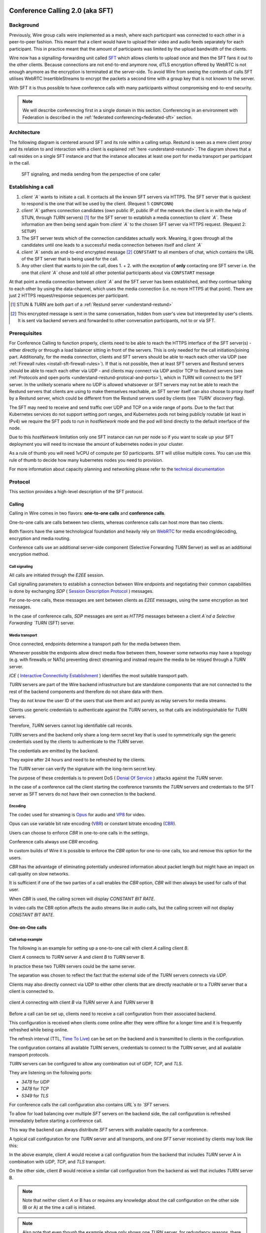 .. _understand-sft:

Conference Calling 2.0 (aka SFT)
================================

Background
----------

Previously, Wire group calls were implemented as a mesh, where each participant was connected
to each other in a peer-to-peer fashion. This meant that a client would have to upload their
video and audio feeds separately for each participant. This in practice meant that the amount
of participants was limited by the upload bandwidth of the clients.

Wire now has a signalling-forwarding unit called `SFT <https://github.com/wireapp/wire-avs-service>`__ which allows clients to upload once and
then the SFT fans it out to the other clients. Because connections are not end-to-end anymore now, dTLS encryption offered by WebRTC is not enough anymore as the encryption is terminated at the server-side. To avoid Wire from seeing the contents of calls SFT utilises WebRTC InsertibleStreams to encrypt the packets a second time with a group key that is not known to the server.

With SFT it is thus possible to have conference calls with many participants
without compromising end-to-end security.

.. note::
   We will describe conferencing first in a single domain in this section. 
   Conferencing in an environment with Federation is described in the
   :ref:`federated conferencing<federated-sft>` section.


Architecture
------------

The following diagram is centered around SFT and its role within a calling setup. Restund is seen
as a mere client proxy and its relation to and interaction with a client is explained
:ref:`here <understand-restund>`. The diagram shows that a call resides on a single SFT instance
and that the instance allocates at least one port for media transport per participant in the call.

.. figure:: img/architecture-sft.png

    SFT signaling, and media sending from the perspective of one caller


Establishing a call
-------------------

1. *client `A`* wants to initiate a call. It contacts all the known SFT servers via HTTPS.
   The SFT server that is quickest to respond is the one that will be used by the client.
   (Request 1: ``CONFCONN``)
2. *client `A`* gathers connection candidates (own public IP, public IP of the network the
   client is in with the help of STUN, through `TURN` servers) [1]_ for the SFT server to
   establish a media connection to *client `A`*. These information are then being send again
   from *client `A`* to the chosen SFT server via HTTPS request. (Request 2: ``SETUP``)
3. The SFT server tests which of the connection candidates actually work. Meaning, it
   goes through all the candidates until one leads to a successful media connection
   between itself and *client `A`*
4. *client `A`* sends an end-to-end encrypted message [2]_ ``CONFSTART`` to all members of chat, which contains
   the URL of the SFT server that is being used for the call.
5. Any other client that wants to join the call, does 1. + 2. with the exception of **only**
   contacting one SFT server i.e. the one that *client `A`* chose and told all other
   potential participants about via ``CONFSTART`` message

At that point a media connection between *client `A`* and the SFT server has been established,
and they continue talking to each other by using the data-channel, which uses the media
connection (i.e. no more HTTPS at that point). There are just 2 HTTPS request/response
sequences per participant.

.. [1] STUN & `TURN` are both part of a :ref:`Restund server <understand-restund>`
.. [2] This encrypted message is sent in the same conversation, hidden from user's view but
       interpreted by user's clients. It is sent via backend servers and forwarded to other
       conversation participants, not to or via SFT.


Prerequisites
-------------

For Conference Calling to function properly, clients need to be able to reach the HTTPS interface
of the SFT server(s) - either directly or through a load balancer sitting in front of the servers.
This is only needed for the call initiation/joining part.
Additionally, for the media connection, clients and SFT servers should be able to reach each other
via UDP (see :ref:`Firewall rules <install-sft-firewall-rules>`).
If that is not possible, then at least SFT servers and Restund servers should be able to reach each
other via UDP - and clients may connect via UDP and/or TCP to Restund servers
(see :ref:`Protocols and open ports <understand-restund-protocal-and-ports>`), which in
`TURN` will connect to the SFT server.
In the unlikely scenario where no UDP is allowed whatsoever or SFT servers may not be able to reach
the Restund servers that clients are using to make themselves reachable, an SFT server itself can
also choose to proxy itself by a Restund server, which could be different from the Restund servers
used by clients (see *`TURN` discovery* flag).

The SFT may need to receive and send traffic over UDP and TCP on a wide range of ports.
Due to the fact that Kubernetes services do not support setting port ranges, and Kubernetes pods not being publicly routable (at least in IPv4) we require the SFT pods to run in `hostNetwork` mode and the pod will bind directly to the default interface of the node.

Due to this `hostNetwork` limitation only one SFT instance can run per node so if you want to scale up your SFT deployment you will need to increase the amount of kubernetes nodes in your cluster.

As a rule of thumb you will need 1vCPU of compute per 50 participants. SFT will utilise multiple cores. You can use this rule of thumb to decide how many kubernetes nodes you need to provision.

For more information about capacity planning and networking please refer to the `technical documentation <https://github.com/wireapp/wire-server/blob/eab0ce1ff335889bc5a187c51872dfd0e78cc22b/charts/sftd/README.md>`__

.. _sft-protocol:

Protocol 
--------

This section provides a high-level description of the SFT protocol.

Calling
~~~~~~~

Calling in Wire comes in two flavors: **one-to-one calls** and **conference calls**.

One-to-one calls are calls between two clients, whereas conference calls can host more than two clients.

Both flavors have the same technological foundation and heavily rely on `WebRTC <https://webrtc.org/>`__ for media encoding/decoding, encryption and media routing.

Conference calls use an additional server-side component (Selective Forwarding `TURN` Server) as well as an additional encryption method.

Call signaling
..............

All calls are initiated through the `E2EE` session.

Call signalling parameters to establish a connection between Wire endpoints and negotiating their common capabilities is done by exchanging `SDP` ( `Session Description Protocol <https://en.wikipedia.org/wiki/Session_Description_Protocol>`__ ) messages.

For one-to-one calls, these messages are sent between clients as `E2EE` messages, using the same encryption as text messages.

In the case of conference calls, `SDP` messages are sent as `HTTPS` messages between a client `A`nd a Selective Forwarding `TURN` (SFT) server.

Media transport
...............

Once connected, endpoints determine a transport path for the media between them.

Whenever possible the endpoints allow direct media flow between them, however some networks may have a topology (e.g. with firewalls or NATs) preventing direct streaming and instead require the media to be relayed through a `TURN` server.

`ICE` ( `Interactive Connectivity Establishment <https://en.wikipedia.org/wiki/Interactive_Connectivity_Establishment>`__ ) identifies the most suitable transport path.

`TURN` servers are part of the Wire backend infrastructure but are standalone components that are not connected to the rest of the backend components and therefore do not share data with them.

They do not know the user ID of the users that use them and act purely as relay servers for media streams.

Clients use generic credentials to authenticate against the `TURN` servers, so that calls are indistinguishable for `TURN` servers.

Therefore, `TURN` servers cannot log identifiable call records.

`TURN` servers and the backend only share a long-term secret key that is used to symmetrically sign the generic credentials used by the clients to authenticate to the `TURN` server.

The credentials are emitted by the backend.

They expire after 24 hours and need to be refreshed by the clients.

The `TURN` server can verify the signature with the long-term secret key.

The purpose of these credentials is to prevent DoS ( `Denial Of Service <https://en.wikipedia.org/wiki/Denial-of-service_attack>`__ ) attacks against the `TURN` server.

In the case of a conference call the client starting the conference transmits the `TURN` servers and credentials to the SFT server as SFT servers do not have their own connection to the backend.

Encoding
........

The codec used for streaming is `Opus <https://en.wikipedia.org/wiki/Opus_(audio_format)>`__ for audio and `VP8 <https://en.wikipedia.org/wiki/VP8>`__ for video.

Opus can use variable bit rate encoding (`VBR <https://en.wikipedia.org/wiki/Variable_bitrate>`__) or constant bitrate encoding (`CBR <https://en.wikipedia.org/wiki/Constant_bitrate>`__).

Users can choose to enforce `CBR` in one-to-one calls in the settings.

Conference calls always use `CBR` encoding.

In custom builds of Wire it is possible to enforce the `CBR` option for one-to-one calls, too and remove this option for the users.

`CBR` has the advantage of eliminating potentially undesired information about packet length but might have an impact on call quality on slow networks.

It is sufficient if one of the two parties of a call enables the `CBR` option, `CBR` will then always be used for calls of that user.

When `CBR` is used, the calling screen will display `CONSTANT BIT RATE`.

In video calls the CBR option affects the audio streams like in audio calls, but the calling screen will not display `CONSTANT BIT RATE`.

One-on-One calls
~~~~~~~~~~~~~~~~

Call setup example
..................

The following is an example for setting up a one-to-one call with client `A` calling client `B`.

Client `A` connects to `TURN` server A and client `B` to `TURN` server B.

In practice these two `TURN` servers could be the same server.

The separation was chosen to reflect the fact that the external side of the `TURN` servers connects via `UDP`.

Clients may also directly connect via UDP to either other clients that are directly reachable or to a `TURN` server that a client is connected to.

.. figure:: img/sft-call-setup-example.png
   :alt: Call setup example
   :align: center

   client `A` connecting with client `B` via `TURN` server A and `TURN` server B

Before a call can be set up, clients need to receive a call configuration from their associated backend.

This configuration is received when clients come online after they were offline for a longer time and it is frequently refreshed while being online.

The refresh interval (TTL, `Time To Live <https://en.wikipedia.org/wiki/Time_to_live>`__) can be set on the backend and is transmitted to clients in the configuration.

The configuration contains all available `TURN` servers, credentials to connect to the `TURN` server, and all available transport protocols.

`TURN` servers can be configured to allow any combination out of `UDP`, `TCP`, and `TLS`.

They are listening on the following ports:

* `3478` for `UDP`
* `3478` for `TCP`
* `5349` for `TLS`

For conference calls the call configuration also contains `URL`s to `SFT` servers.

To allow for load balancing over multiple `SFT` servers on the backend side, the call configuration is refreshed immediately before starting a conference call.

This way the backend can always distribute `SFT` servers with available capacity for a conference.

A typical call configuration for one `TURN` server and all transports, and one `SFT` server received by clients may look like this:

.. code-block::
   :caption: Example call configuration

      {
      "ttl": 3600,
      "ice_servers": [
      {
         "urls": ["turn:turn01.de.somedomain.com:3478?transport=udp"],
         "credential":"qvt5kHU7vQ5HK6JxihBIFY60fVm8FTFiRlv2LKdOJi6LX8yauMoXGSzRY/6MEokaCFerNWkbNyYh02ngOXFtgA==",
         "username":"d=1618436350.v=1.k=0.t=s.r=olgeadtuaoxmtkhz"
      },
      {
         "urls": ["turns:turn01.de.somedomain.com:5349?transport=tcp"],
         "credential": "QanQMQZvRZwQmojx3D/78lsZZLGwbGabqTOREUigf2vihwuSppWMz9PIytkvbBTyjDYR21/79coGJ8ZJ/3l9Og==",
         "username": "d=1618436350.v=1.k=0.t=s.r=ogmdrqxmirpaiyss"
      },
      {
         "urls": ["turn:turn01.de.somedomain.com:3478?transport=tcp"],
         "credential": "e2snEvOH1mWaUgWaYvXG5i53XymAhJQWxENNLK5GDBoeTnAo8rb9Ne+pfSgG16WeyQqHSBVAXbaeZ3kzVWN0NQ==",
         "username": "d=1618436350.v=1.k=0.t=s.r=pekwyrmcocpgicqq"
      }],
      "sft_servers": [
      {
         "urls": ["https://sft01.sft.somedomain.com:443"]
      }]
      }

In the above example, client `A` would receive a call configuration from the backend that includes `TURN` server A in combination with `UDP`, `TCP`, and `TLS` transport.

On the other side, client `B` would receive a similar call configuration from the backend as well that includes `TURN` server B.

.. note::

   Note that neither client `A` or B has or requires any knowledge about the call configuration on the other side (B or A) at the time a call is initiated.

.. note::

   Also note that even though the example above only shows one `TURN` server, for redundancy reasons, there might be multiple `TURN`, and multiple `SFT` servers provided in the configuration.

.. figure:: img/sft-signaling-flow.png
   :alt: Signaling flow
   :align: center

   Signaling flow during call setup phase.

When client `A` sets up a call to client `B`, it contacts all `TURN` servers that were listed in the call configuration, in the above example `TURN` server `A`, with an allocation request.

`TURN` server `A` then allocates and returns a UDP port on the “external” network for client `A`.

Client `A` now is reachable from the outside via the tuple of external IP address of `TURN` server `A` and the allocated UDP port.

All data that is sent to this tuple will be forwarded to client `A`.

The next step in the call setup process is to send this allocated tuple to client `B` in a call setup message via an `E2EE` message.

When client `B` receives the setup message it will run through the same procedure as client `A`.

Client `B` contacts `TURN` server `B` with an allocation request.

`TURN` server `B` then allocates and returns a `UDP` port on the «external» network for client `B`.

Client `B` at this point is reachable from the outside via the tuple of external `IP` address of `TURN` server `B` and the allocated `UDP` port.

All data that is sent to this tuple will be forwarded to client `B`.

Client `B` sends this tuple to client `A` in an answer to the call setup message from client `A` via an `E2EE` message.


Now both clients, client `A` and client `B`, run through a connectivity check where they try to reach the other client on all possible routes.

Ways to reach the other client includes the `TURN` allocation, but also local address or server reflexive address may be included.

In the above example it is assumed that both clients reside in networks that are not directly reachable from the other side (or want to mask their IP addresses).

Therefore, a connection from client `A` will be established through `TURN` server `A` connecting to `TURN` server `B`, forwarded to client `B`.

Client `B` will connect through `TURN` server `B` to `TURN` server `A`, forwarded to client `A`.

A path between client `A` and client `B` has been established and both clients can start streaming media.

Calling in federated environments
.................................

A call between two federated participants is not different from a call between two participants on the same domain.

Both participants exchange connection capabilities as `E2EE` messages and setup their connection based on the available connection endpoints.

Federated backends may additionally provide `TURN` servers to provide external connectivity.


Conference calls
~~~~~~~~~~~~~~~~

This section specifies the end-to-end encryption (`E2EE`) used by the first version of the next generation conference calling system of Wire.

This version implements a base-line security that is comparable with other end-to-end encrypted conferencing solutions today.

The goal however is to move to an `sframe`-based solution on top of MLS.

All messages between clients are sent with the selected `E2EE` protocol and inherit the security properties accordingly, i.e. authenticity and end-to-end encryption.

Selective Forwarding TURN Server (SFT)
......................................

The `SFT` is the main component in the conference calling architecture.

Its job is to gather encrypted streams from each client and fan them out to the others over a single connection.

In order to establish a call, clients initially connect to the `SFT` server via `HTTPS` and exchanging connection information via `SDP`s in `SETUP` messages.

Once established, the `SFT` and clients exchange media and data-channel messages over `UDP`.

For clients that can not connect directly via `UDP` refer to previous sections on how clients may use `TURN` servers to connect to the `SFT` server.

The `HTTPS` connection between clients and the `SFT` uses the same `TLS` mechanism and parameters described earlier in the `TLS` section.

In that respect, the `SFT` acts as just another `REST`ful backend `API`.

Calling messages
................

Wire uses `JSON` for encoding calling messages.

Messages are sent via `HTTPS` post/response, via `E2EE` session or via the data channel between clients and the `SFT`.

Messages only relevant for current call participants are sent via targeted `E2EE` messages to clients in the ongoing call (only `Proteus` supports targeted messages, `MLS` uses a subgroup to send the message to all actively participating clients).

List of the messages used for establishing calls:

+------------+------------------------+------+-------+------------------------------------------------------------------------------------------------------+
| Message    | Transport              | Req  | Resp  | Description                                                                                          |
+============+========================+======+=======+======================================================================================================+
| `SETUP`    | `HTTPS`                | x    | x     | Contains SDP offer and answer for setting up connection to the SFT                                   |
+------------+------------------------+------+-------+------------------------------------------------------------------------------------------------------+
| `PROPSYNC` | `Data channel`         | x    | x     |  Used to inform clients of video send and mute status.	                                             |
+------------+------------------------+------+-------+------------------------------------------------------------------------------------------------------+
| `HANGUP`   | `Data channel`         | x    | x     | Used to disconnect a connection to the SFT in an orderly fashion.	                                 |
+------------+------------------------+------+-------+------------------------------------------------------------------------------------------------------+
| `CONFSTART`| `E2EE Protocol`        | x    | x     | Informs clients of the start of a call.                                                              |
+------------+------------------------+------+-------+------------------------------------------------------------------------------------------------------+
| `CONFEND`  | `E2EE Protocol`        | x    |       | Informs clients of the end of the call.	                                                            |
+------------+------------------------+------+-------+------------------------------------------------------------------------------------------------------+
| `CONFCONN` | `HTTPS`                | x    | x     | Establishes the connection for a call.	                                                            |
+------------+------------------------+------+-------+------------------------------------------------------------------------------------------------------+
| `CONFPART` | `Data channel`         | x    |       | Lists the participants in the call and their streams.                                                |
+------------+------------------------+------+-------+------------------------------------------------------------------------------------------------------+
| `CONFPART` | `Data channel`         |      | x     | Lists authorized participants.	                                                                     |
+------------+------------------------+------+-------+------------------------------------------------------------------------------------------------------+
| `CONFKEY`  |`Targeted E2EE message `| x    |       | Request for missing key in case of missed E2EE messages.	                                          |
+------------+------------------------+------+-------+------------------------------------------------------------------------------------------------------+
| `CONFKEY`  | Targeted E2EE message  |      | x     | Contains the encryption/decryption keys.	                                                            |
+------------+------------------------+------+-------+------------------------------------------------------------------------------------------------------+
| `CONFCHECK`| `E2EE Protocol`        |      |       | Sent periodically to inform inactive clients that the call is ongoing, fallback for missing CONFEND  |
+------------+------------------------+------+-------+------------------------------------------------------------------------------------------------------+

Starting and joining a call
...........................

This next figure shows the `HTTPS` calls (red), `E2EE` messages (black) and data channel messages (green) for a three party call, where client `A` starts the call, then client `B` joins and client `C` joins later.

.. figure:: img/sft-starting-and-joining-a-call.png
   :alt: Starting and joining a call.
   :align: center

   Message sequence for establishing a conference call

Step by step:

1. Client A starts a call, generates a random secret to be used to generate call and user-client IDs and connects to the SFT by sending a `CONFCONN` message over `HTTPS`.

2. The `SFT` responds with a `SETUP` message including the SDP offer.
   Client A then sends a `SETUP` response with the SDP answer and a connection started.
   The `SFT` responds with a `CONFCONN` response.

3. Once the connection is made the SFT sends a `CONFPART` over data-channel containing the participant list [A].
   Client A responds with a `CONFPART` response (removed from the diagram for simplicity).

4. The `SFT` indicates to client A that this is a new call, so client A sends a `CONFSTART` to all clients in the conversation, giving them the secret so they can also generate the IDs.

5. Client B answers the call and connects in the same manner but is told this is not a new call so doesn’t send a `CONFSTART`.

6. The `SFT` sends the updated participant list [A, B] to both clients.

7. Client A sees that B is a new client and sends a `CONFKEY` to client B so media can be encrypted and decrypted.

8. Client C joins in the same manner and the `SFT` sends `CONFPART` with participant list [A, B, C] to all clients.

9. Client A sees client C as a new client and sends a `CONFKEY` to client C also.

Conflict resolution
...................

If two clients try to initiate a call at the same time, they will generate different random secrets and end up in two different calls on the `SFT`.

To avoid this a conflict resolution procedure is in place.

This is resolved by the `SFT` passing a creation time and sequence number to the client in the `CONFPART` message.

This is relayed to the other clients in the `CONFSTART` message.

The call with the earliest creation-sequence value wins the conflict, the other client abandons the call and joins the newer one.

.. figure:: img/sft-conflict-resolution.png
   :alt: Conflict resolution.
   :align: center

   Conflict resolution: Sequence of messages of a conflict (connection messages are simplified)

Step by step:

1. Client A starts a call (call 1) in the conversation in the same fashion as above.

2. The `SFT` passes a `CONFPART` message with the participant list for call 1: [A].

3. As this is a new call, client A sends a `CONFSTART` for call 1 to all clients in the conversation.

4. Client B, having not received the `CONFSTART` for call 1 yet, starts another call (call 2) in the conversation.

5. The `SFT` passes a `CONFPART` message with the participant list for call 2: [B].

6. As call 2 is a new call, client B sends a `CONFSTART` for call 2 to all clients in the conversation.

7. Client A receives the `CONFSTART` for call 2, compares the timestamp and sequence number and determines that call 1 was initiated earlier.
   Client A then resends the `CONFSTART` for call 1.

8. On receiving the `CONFSTART` for call 1, client B sees that call 1 was initiated earlier and abandons call 2, reconnecting to the `SFT` for call 1.




.. _federated-sft:

Federated Conference Calling 
============================

Conferencing in a federated environment assumes that each domain participating in a 
conference will use an SFT in its own domain. The SFT in the caller's domain is called
the `anchor SFT`. 

Multi-SFT Architecture
----------------------

With support for federation, each domain participating in a conference is responsible to
make available an SFT for users in that domain.  The SFT in the domain of the caller is
called the `anchor SFT`. SFTs in other domains (in the same conference) connect to the
anchor SFT.  Non-anchor SFTs drop their connection to the anchor SFT when no local
participants are present. The anchor SFT does not destroy the conference until there are
no participants (federated SFTs or local clients).

The following diagram shows SFTs in two different domains. In this example, Alice
initiates a call in a federated conversation which contains herself, Adam also in domain
A, and Bob and Beth in domain B. Alice's client first creates a conference and is
assigned a conference URL on SFT A2. Because the SFT is configured for federation, it
assumes the role of anchor and also returns an IP address and port (the `anchor SFT tuple`)
which can be used by any federated SFTs which need to connect. (Alice sets up her media 
connection with SFT A2 as normal).

Alice's client forwards the conference URL and the anchor SFT tuple to the other
participants in the conversation, end-to-end encrypted.  Bob's client examines the
conference URL. Realizing this URL is not an SFT in its own domain, Bob's client opens
a connection to its SFTs as if creating a new connection, but passes an additional
parameter containing the anchor SFT URL and tuple. SFT B1 establishes a DTLS connection
to the anchor SFT using the anchor SFT tuple and provides the SFT URL. (Bob's client
also sets up media with SFT B1 normally.)  At this point all paths are established
and the conference call can happen normally.

.. figure:: img/multi-sft-noturn.png

    Basic Multi-SFT conference initiated by Alice in domain A, with Bob in domain B

Because some customers do not wish to expose their SFTs directly to hosts on the public
Internet, the SFTs can allocate a port on a `TURN` server. In this way, only the IP
addresses and ports of the `TURN` server are exposed to the Internet. This can be a separate
set of `TURN` servers from those used for ordinary client calling. The diagram below shows
this scenario.  In this configuration, SFT A2 requests an allocation from the federation
`TURN` server in domain A before responding to Alice. The anchor SFT tuple is the address
allocated on the federation `TURN` server in domain A.

.. figure:: img/multi-sft-turn.png

    Multi-SFT conference with `TURN` servers between federated SFTs

Finally, for extremely restrictive firewall environments, the `TURN` servers used for
federated SFT traffic can be further secured with a `TURN` to `TURN` mutually
authenticated DTLS connection. The SFTs allocate a channel inside this DTLS connection
per conference.  The channel number is included along with the anchor SFT tuple
returned to Alice, which Alice shares with the conversation, which Bob sends to SFT B1,
and which SFT B1 uses when forming its DTLS connection to SFT A2. This DTLS connection 
runs on a dedicated port number which is not used for regular `TURN` traffic. Under this
configuration, only that single IP address and port is exposed for each federated TURN
server with all SFT traffic multiplexed over the connection. The diagram below shows
this scenario.  Note that this `TURN` DTLS multiplexing is only used for SFT to SFT
communication and does not affect the connectivity requirements for normal one-on-one
calls.

.. figure:: img/multi-sft-turn-dtls.png

    Multi-SFT conference with federated `TURN` servers with DTLS multiplexing

